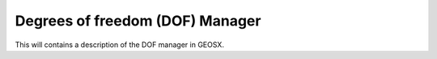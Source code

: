 ###############################################################################
Degrees of freedom (DOF) Manager
###############################################################################

This will contains a description of the DOF manager in GEOSX.

.. The goal of the GEOSX event manager is to be flexible with regards to event type, application order, and method of triggering.  The event manager is configured via the ``Event`` block in an input .xml file, i.e.:
   
.. .. code-block:: xml
   
..   <Events maxTime="1.0e-2">
..     <PeriodicEvent name="event_a"
..                    target="/path/to/event"
..                    forceDt="1" />
..     <HaltEvent name="event_b"
..                target="/path/to/halt_target"
..                maxRunTime="1e6" />
..   </Events>
   
   
.. Event Manager Configuration
.. =====================================
   
.. Event
.. ----------
.. The Event block includes two attributes (by default, they are set to their max values):
   
.. * ``maxTime`` - Sets the maximum time for the global event loop (real64, optional)
.. * ``maxCycle`` - Sets the maximum number of cycles for the global event loop (integer, optional)
   
   
.. EventBase
.. -----------
.. Event candidates are indicated by appending children to the Event block.  These children must point to an object of the type ``EventBase``.  The common attributes for all events are:
   
.. * ``name`` - A unique identifier for the event (string)
.. * ``target`` - A unix-style path to the object that should be executed if the event criteria are met.  The path can be either absolute (i.e.: '/Solvers/solver_a') or relative (i.e.: '../../Solvers/solver_a') (string, optional)
.. * ``beginTime`` - This requires that (time >= beginTime) to execute. (real64, optional)
.. * ``endTime`` - This requires that (time < endTime) to execute. (real64, optional)
.. * ``forceDt`` - This will override the timestep requests from its target (real64, optional)
.. * ``allowSuperstep`` - This will override the time-stepping behavior for its targets, and is explained further below (integer, optional)
.. * ``allowSubstep`` - This will override the time-stepping behavior for its targets, and is explained further below (integer, optional)
.. * ``substepFactor`` - This sets the substepping behavior for the target (integer, optional)
.. * ``targetExactStartStop`` - This will cause the event to target the start/stop boundaries exactly (bool, default = 0)
   
   
.. PeriodicEvent
.. --------------
.. The primary type of event used in GEOSX is of type ``PeriodicEvent``.  As its name suggests, it will execute periodically during a simulation.  It can be triggered based upon a cycleFrequency, timeFrequency, a time-function, or a function applied to an object.  The unique attributes for this event are:
   
.. * ``cycleFrequency`` - This will instruct the event to execute every N cycles.  A value of "1" (default) will cause the event to trigger every cycle, a value of "2" will trigger every other cycle, and so on. (integer, optional)
.. * ``timeFrequency`` - This will instruct the event to execute every X seconds.  If this parameter is set, it will supersede the cycle-driven behavior. (real64, optional)
.. * ``targetExactTimestep`` - If this is set, will allow the event to limit its timestep requests in an attempt to execute on integer multiples of timeFrequency. (bool, optional)
.. * ``function`` - If this is set, the event will evaluate a function to test if its target should execute.  Because some functions may be time-consuming to compute, the function is only evaluated after the cycle/time criteria are met.  The function can be a function of time or can be applied to an object. (string, optional) 
.. * ``threshold`` - If the optional function control is used, the event will execute if f(inputs) > threshold.  The default value is 0.  (real64, optional)
.. * ``object`` - If this value is set, the function will be applied to an object, and the min, mean, or max value of the function will be compared to the threshold. (string, optional)
.. * ``set`` - If the target of a function is an object, then this may be used to limit the sets within the object to apply the function to.  Otherwise, it will be applied to the entire object. (string, optional)
.. * ``stat`` - If the target of a function is an object, then this will select which property of the output to compare against the threshold. 0=min, 1=mean, 2=max.  (integer, optional)
   
   
.. HaltEvent
.. -----------
.. The second event type used in GEOSX is of the type ``HaltEvent``.  This event will track the wall clock, and if it is executed it will set a flag that instructs the manager to exit.  The unique attribute for this object is:
   
.. * ``maxRunTime`` - The event will trigger once (wallTime > maxRunTime) (real64)
   
   
.. SoloEvent
.. -----------
.. The third event type used in GEOSX is of the type ``SoloEvent``.  This event will execute once once the conditions are met (Note: if targetCycle or targetTime are not specified, the event will trigger on the first cycle).  The unique attribute for this object is:
   
.. * ``targetCycle`` - The event will trigger once (cycle = targetCycle). (integer)
.. * ``targetTime`` - The event will trigger once (time >= targetTime) (real64)
.. * ``targetExactTimestep`` - If this is set, will allow the event to limit its timestep requests in an attempt to execute on integer multiples of timeFrequency. (bool, optional)
   
   
.. Basic Event Execution Rules
.. =====================================
   
.. During a simulation, the event manager will loop through the list of the events **in the order they are defined in the xml**.  The simulation ``cycle`` denotes the number of times this loop has completed, and ``dt`` denotes the timestep.  During each loop, each event will do the following:
   
.. 1. Calculate a ``forecast``, which is defined as the expected number of cycles until the event is expected to execute.
.. 2. ``if (forecast == 1)`` the event will signal its target to prepare to execute.  This is useful for preparing time-consuming I/O operations.
.. 3. ``if (forecast <= 0)`` the event will execute its target
.. 4. ``if (forecast <= 1)`` the event will obtain a timestep request from its target for the next cycle
.. 5. Check to see if the main loop execution flag has been set
   
.. To initialize the simulation, the value of ``dt`` for the first ``cycle`` is set to 0.  At the end of each loop, the ``dt`` for the next ``cycle`` will be set to the smallest timestep requested by the events.  The event manager loop will continue until it reaches the maximum time, maximum number of cycles, and/or the exit flag is set.  After exiting the main loop, the event manager will call the ``Cleanup`` method for each of its children (to produce final plots, etc.).
   
   
.. Event Progress Indicator
.. =====================================
.. Because the event manager allows the user to specify the order of events, it could introduce ambiguity into the timestamps of output files.  To resolve this, we pass the *progress*, which is defined as the percent completion of the main loop, to the event targets.  Currently, this value is included in the headers of plot files.
   
.. The event manager will also test to see if a given target is expected to execute **after all** calls to objects of type ``SolverBase``.  If this is the case, then the event will be executed with ``time = time + dt``.  Otherwise, the event will be executed with ``time = time``.  This is useful for automatically aligning the timestamps for output files.
   
   
   
.. Event Sub/Super Stepping Behavior
.. =============================================
   
.. If the ``allowSuperstep`` attribute of an event is set, when its criteria are met, it will execute its target with ``time = lastTime`` and ``dt = dt + time - lastTime`` instead of their typical values.
   
.. If the ``allowSubstep`` attribute of an event is set, when its criteria are met, it will execute its target ``N = substepFactor`` times with ``dt = dt / N`` and an the appropriate timestamp.
   
   
.. Event Forecast Calculation
.. =====================================
.. Again, the ``forecast`` is defined as the expected number of cycles until the event will execute.  If ``(time < beginTime)`` or ``(time >= endTime)``, this value will be equal to its max value.  Otherwise, it is calculated by the specific event types:
   
.. * cycle-driven ``PeriodicEvent`` - ``forecast = cycleFrequency - (cycle - lastCycle)``
.. * time-driven ``PeriodicEvent`` - if (dt > 0), ``forecast = (timeFrequency - (time - lastTime)) / dt``, otherwise forecast is set to the max value.
.. * ``HaltEvent`` - ``forecast = (maxRuntime - (currentTime - startTime)) / realDt``
   
   
.. Nested Events
.. =====================================
.. The event manager allows its child events to be nested.  If this feature is used, then the manager follows the basic execution rules, with the following exception:  When its criteria are met, an event will first execute its (optional) target.  It will then estimate the forecast for its own sub-events, and execute them following the same rules as in the main loop.  For example:
   
.. .. code-block:: xml
   
..   <Events maxTime="1.0e-2">
..     <PeriodicEvent name="event_a"
..                    target="/path/to/target_a" />
   
..     <PeriodicEvent name="event_b"
..                    timeFrequency="100">
   
..       <PeriodicEvent name="subevent_b_1"
..                      target="/path/to/target_b_1"/>
   
..       <PeriodicEvent name="subevent_b_2"
..                      target="/path/to/target_b_2"/>
..     <PeriodicEvent/>
..   </Events>
   
.. In this example, event_a will trigger during every cycle and call the Execute method on the object located at /path/to/target_a.  Because it is time-driven, event_b will execute every 100 s.  When this occurs, it will execute it will execute its own target (if it were defined), and then execute subevent_b_1 and subevent_b_2 in order. Note: these are both cycle-driven events which, by default would occur every cycle.  However, they will not execute until each of their parents, grandparents, etc. execution criteria are met as well.
